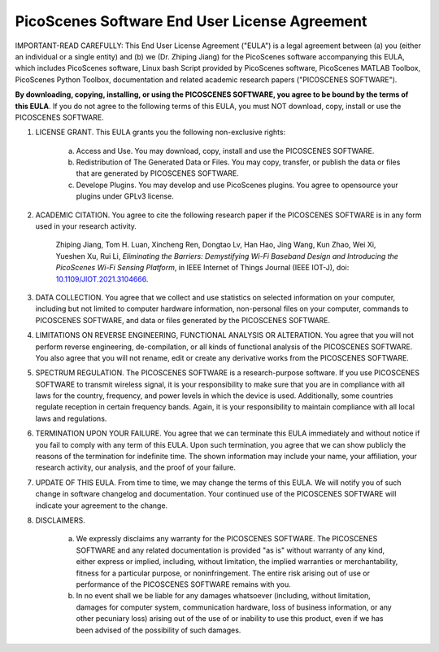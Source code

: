 PicoScenes Software End User License Agreement
==================================================

IMPORTANT-READ CAREFULLY: This End User License Agreement ("EULA") is a legal agreement between (a) you (either an individual or a single entity) and (b) we (Dr. Zhiping Jiang) for the PicoScenes software accompanying this EULA, which includes PicoScenes software, Linux bash Script provided by PicoScenes software, PicoScenes MATLAB Toolbox, PicoScenes Python Toolbox, documentation and related academic research papers ("PICOSCENES SOFTWARE").
 
**By downloading, copying, installing, or using the PICOSCENES SOFTWARE, you agree to be bound by the terms of this EULA**. If you do not agree to the following terms of this EULA, you must NOT download, copy, install or use the PICOSCENES SOFTWARE.
 
1. LICENSE GRANT. This EULA grants you the following non-exclusive rights:

    a. Access and Use. You may download, copy, install and use the PICOSCENES SOFTWARE.
    b. Redistribution of The Generated Data or Files. You may copy, transfer, or publish the data or files that are generated by PICOSCENES SOFTWARE.
    c. Develope Plugins. You may develop and use PicoScenes plugins. You agree to opensource your plugins under GPLv3 license.

2. ACADEMIC CITATION. You agree to cite the following research paper if the PICOSCENES SOFTWARE is in any form used in your research activity.

    Zhiping Jiang, Tom H. Luan, Xincheng Ren, Dongtao Lv, Han Hao, Jing Wang, Kun Zhao, Wei Xi, Yueshen Xu, Rui Li, `Eliminating the Barriers: Demystifying Wi-Fi Baseband Design and Introducing the PicoScenes Wi-Fi Sensing Platform`,  in IEEE Internet of Things Journal (IEEE IOT-J), doi: `10.1109/JIOT.2021.3104666 <https://doi.org/10.1109/JIOT.2021.3104666>`_.

3. DATA COLLECTION. You agree that we collect and use statistics on selected information on your computer, including but not limited to computer hardware information, non-personal files on your computer, commands to PICOSCENES SOFTWARE, and data or files generated by the PICOSCENES SOFTWARE.

4. LIMITATIONS ON REVERSE ENGINEERING, FUNCTIONAL ANALYSIS OR ALTERATION. You agree that you will not perform reverse engineering, de-compilation, or all kinds of functional analysis of the PICOSCENES SOFTWARE. You also agree that you will not rename, edit or create any derivative works from the PICOSCENES SOFTWARE.

5. SPECTRUM REGULATION. The PICOSCENES SOFTWARE is a research-purpose software. If you use PICOSCENES SOFTWARE to transmit wireless signal, it is your responsibility to make sure that you are in compliance with all laws for the country, frequency, and power levels in which the device is used. Additionally, some countries regulate reception in certain frequency bands. Again, it is your responsibility to maintain compliance with all local laws and regulations.
   
6. TERMINATION UPON YOUR FAILURE. You agree that we can terminate this EULA immediately and without notice if you fail to comply with any term of this EULA. Upon such termination, you agree that we can show publicly the reasons of the termination for indefinite time. The shown information may include your name, your affiliation, your research activity, our analysis, and the proof of your failure.

7. UPDATE OF THIS EULA. From time to time, we may change the terms of this EULA. We will notify you of such change in software changelog and documentation. Your continued use of the PICOSCENES SOFTWARE will indicate your agreement to the change.

8. DISCLAIMERS.

    a. We expressly disclaims any warranty for the PICOSCENES SOFTWARE. The PICOSCENES SOFTWARE and any related documentation is provided "as is" without warranty of any kind, either express or implied, including, without limitation, the implied warranties or merchantability, fitness for a particular purpose, or noninfringement. The entire risk arising out of use or performance of the PICOSCENES SOFTWARE remains with you.
    b. In no event shall we be liable for any damages whatsoever (including, without limitation, damages for computer system, communication hardware, loss of business information, or any other pecuniary loss) arising out of the use of or inability to use this product, even if we has been advised of the possibility of such damages.
